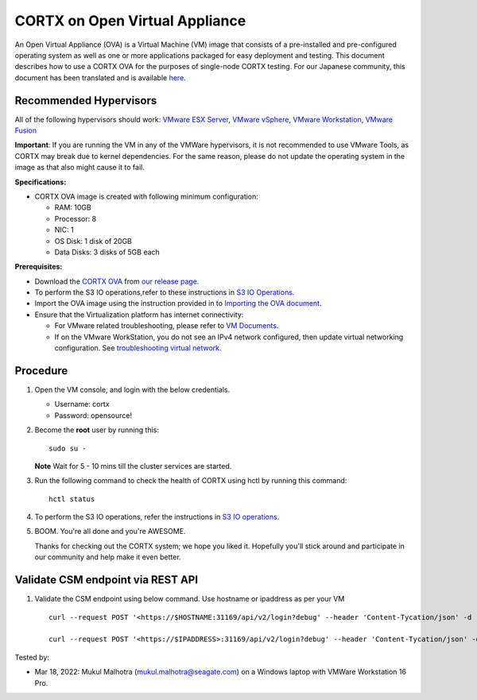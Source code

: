 
================================
CORTX on Open Virtual Appliance
================================
An Open Virtual Appliance (OVA) is a Virtual Machine (VM) image that consists of a pre-installed and pre-configured operating system as well as one or more applications packaged for easy deployment and testing.  This document describes how to use a CORTX OVA for the purposes of single-node CORTX testing. 
For our Japanese community, this document has been translated and is available `here <https://qiita.com/Taroi_Japanista/items/0ac03f55dce3f7433adf>`_.

***********************
Recommended Hypervisors
***********************
All of the following hypervisors should work: `VMware ESX Server <https://www.vmware.com/products/esxi-and-esx.html>`_,
`VMware vSphere <https://www.vmware.com/products/vsphere.html>`_,
`VMware Workstation <https://www.vmware.com/products/workstation-pro.html>`_,
`VMware Fusion <https://www.vmware.com/in/products/fusion/fusion-evaluation.html>`_

**Important**: If you are running the VM in any of the VMWare hypervisors, it is not recommended to use VMware Tools, as CORTX may break due to kernel dependencies. For the same reason, please do not update the operating system in the image as that also might cause it to fail.

**Specifications:**

- CORTX OVA image is created with following minimum configuration:

  - RAM: 10GB
  - Processor: 8
  - NIC: 1
  - OS Disk: 1 disk of 20GB
  - Data Disks: 3 disks of 5GB each

**Prerequisites:**

- Download the `CORTX OVA <https://cortxova.s3.us-west-2.amazonaws.com/ova-2.0.0-713.ova>`_ from `our release page <https://github.com/Seagate/cortx/releases/latest>`_.
- To perform the S3 IO operations,refer to these instructions in `S3 IO Operations <https://github.com/Seagate/cortx/blob/main/doc/ova/2.0.0/PI-6/S3_IO_Operations.md>`_.
- Import the OVA image using the instruction provided in  to `Importing the OVA document <https://github.com/Seagate/cortx/blob/main/doc/Importing_OVA_File.rst>`_.
- Ensure that the Virtualization platform has internet connectivity:
   
  - For VMware related troubleshooting, please refer to `VM Documents <https://docs.vmware.com/en/VMware-vSphere/index.html>`_. 
  - If on the VMware WorkStation, you do not see an IPv4 network configured, then update virtual networking configuration. See `troubleshooting virtual network <https://github.com/Seagate/cortx/blob/main/doc/troubleshoot_virtual_network.rst>`_.

**********
Procedure
**********

#. Open the VM console, and login with the below credentials.

   * Username: cortx 
   * Password: opensource!
  
#. Become the **root** user by running this:
   
   ::
   
       sudo su -
       
   **Note** Wait for 5 - 10 mins till the cluster services are started.
   
#. Run the following command to check the health of CORTX using hctl by running this command:

   ::

       hctl status

 
#. To perform the S3 IO operations, refer the instructions in `S3 IO operations <https://github.com/Seagate/cortx/blob/main/doc/ova/2.0.0/PI-6/S3_IO_Operations.md>`_.

#. BOOM. You're all done and you're AWESOME. 

   Thanks for checking out the CORTX system; we hope you liked it. Hopefully you'll stick around and participate in our community and help make it even better.

**********************************
Validate CSM endpoint via REST API
**********************************

#. Validate the CSM endpoint using below command. Use hostname or ipaddress as per your VM
   
   ::
   
      curl --request POST '<https://$HOSTNAME:31169/api/v2/login?debug' --header 'Content-Tycation/json' -d '{"username":"cortxadmin","password":"Cortxadmin@123"}' -k

      curl --request POST '<https://$IPADDRESS>:31169/api/v2/login?debug' --header 'Content-Tycation/json' -d '{"username":"cortxadmin","password":"Cortxadmin@123"}' -k      



Tested by:

- Mar 18, 2022: Mukul Malhotra (mukul.malhotra@seagate.com) on a Windows laptop with VMWare Workstation 16 Pro.
